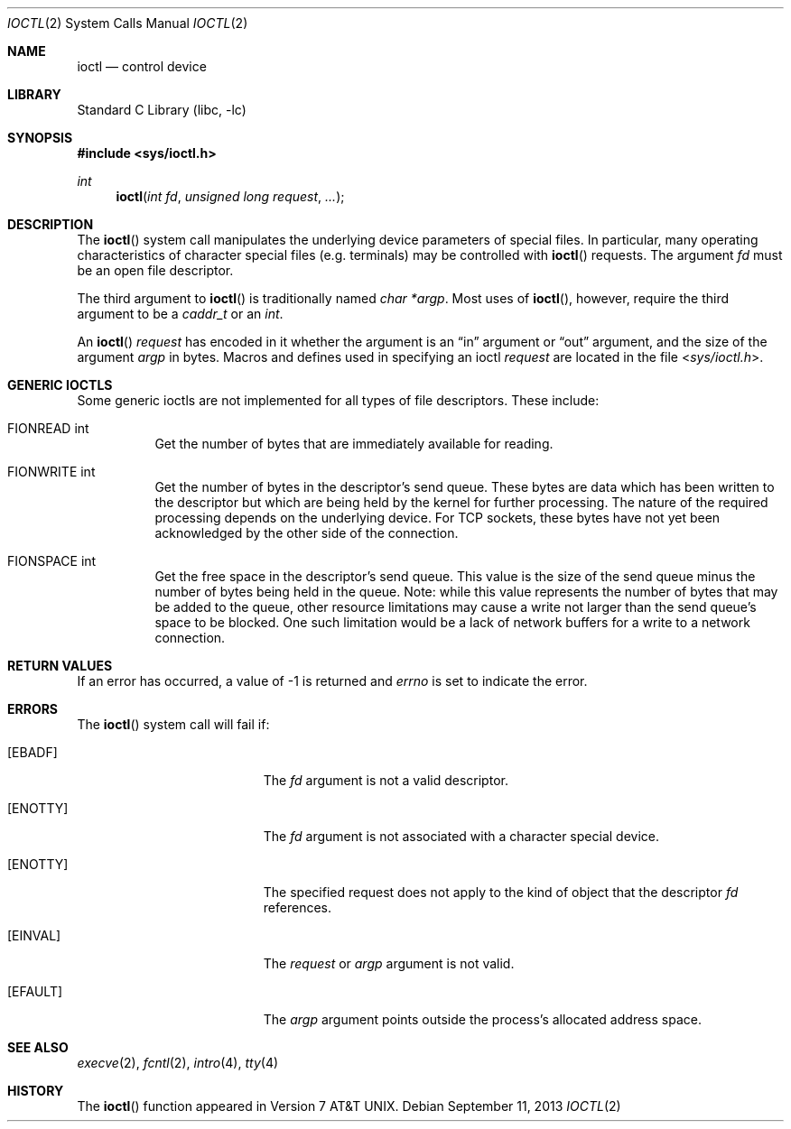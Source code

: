 .\" Copyright (c) 1980, 1991, 1993
.\"	The Regents of the University of California.  All rights reserved.
.\"
.\" Redistribution and use in source and binary forms, with or without
.\" modification, are permitted provided that the following conditions
.\" are met:
.\" 1. Redistributions of source code must retain the above copyright
.\"    notice, this list of conditions and the following disclaimer.
.\" 2. Redistributions in binary form must reproduce the above copyright
.\"    notice, this list of conditions and the following disclaimer in the
.\"    documentation and/or other materials provided with the distribution.
.\" 3. Neither the name of the University nor the names of its contributors
.\"    may be used to endorse or promote products derived from this software
.\"    without specific prior written permission.
.\"
.\" THIS SOFTWARE IS PROVIDED BY THE REGENTS AND CONTRIBUTORS ``AS IS'' AND
.\" ANY EXPRESS OR IMPLIED WARRANTIES, INCLUDING, BUT NOT LIMITED TO, THE
.\" IMPLIED WARRANTIES OF MERCHANTABILITY AND FITNESS FOR A PARTICULAR PURPOSE
.\" ARE DISCLAIMED.  IN NO EVENT SHALL THE REGENTS OR CONTRIBUTORS BE LIABLE
.\" FOR ANY DIRECT, INDIRECT, INCIDENTAL, SPECIAL, EXEMPLARY, OR CONSEQUENTIAL
.\" DAMAGES (INCLUDING, BUT NOT LIMITED TO, PROCUREMENT OF SUBSTITUTE GOODS
.\" OR SERVICES; LOSS OF USE, DATA, OR PROFITS; OR BUSINESS INTERRUPTION)
.\" HOWEVER CAUSED AND ON ANY THEORY OF LIABILITY, WHETHER IN CONTRACT, STRICT
.\" LIABILITY, OR TORT (INCLUDING NEGLIGENCE OR OTHERWISE) ARISING IN ANY WAY
.\" OUT OF THE USE OF THIS SOFTWARE, EVEN IF ADVISED OF THE POSSIBILITY OF
.\" SUCH DAMAGE.
.\"
.\"     @(#)ioctl.2	8.2 (Berkeley) 12/11/93
.\"
.Dd September 11, 2013
.Dt IOCTL 2
.Os
.Sh NAME
.Nm ioctl
.Nd control device
.Sh LIBRARY
.Lb libc
.Sh SYNOPSIS
.In sys/ioctl.h
.Ft int
.Fn ioctl "int fd" "unsigned long request" ...
.Sh DESCRIPTION
The
.Fn ioctl
system call manipulates the underlying device parameters of special files.
In particular, many operating
characteristics of character special files (e.g.\& terminals)
may be controlled with
.Fn ioctl
requests.
The argument
.Fa fd
must be an open file descriptor.
.Pp
The third argument to
.Fn ioctl
is traditionally named
.Va "char *argp" .
Most uses of
.Fn ioctl ,
however, require the third argument to be a
.Vt caddr_t
or an
.Vt int .
.Pp
An
.Fn ioctl
.Fa request
has encoded in it whether the argument is an
.Dq in
argument
or
.Dq out
argument, and the size of the argument
.Fa argp
in bytes.
Macros and defines used in specifying an ioctl
.Fa request
are located in the file
.In sys/ioctl.h .
.Sh GENERIC IOCTLS
Some generic ioctls are not implemented for all types of file
descriptors.
These include:
.Bl -tag -width "xxxxxx"
.It Dv FIONREAD int
Get the number of bytes that are immediately available for reading.
.It Dv FIONWRITE int
Get the number of bytes in the descriptor's send queue.
These bytes are data which has been written to the descriptor but
which are being held by the kernel for further processing.
The nature of the required processing depends on the underlying device.
For TCP sockets, these bytes have not yet been acknowledged by the
other side of the connection.
.It Dv FIONSPACE int
Get the free space in the descriptor's send queue.
This value is the size of the send queue minus the number of bytes
being held in the queue.
Note: while this value represents the number of bytes that may be
added to the queue, other resource limitations may cause a write
not larger than the send queue's space to be blocked.
One such limitation would be a lack of network buffers for a write
to a network connection.
.El
.Sh RETURN VALUES
If an error has occurred, a value of -1 is returned and
.Va errno
is set to indicate the error.
.Sh ERRORS
The
.Fn ioctl
system call
will fail if:
.Bl -tag -width Er
.It Bq Er EBADF
The
.Fa fd
argument
is not a valid descriptor.
.It Bq Er ENOTTY
The
.Fa fd
argument
is not associated with a character
special device.
.It Bq Er ENOTTY
The specified request does not apply to the kind
of object that the descriptor
.Fa fd
references.
.It Bq Er EINVAL
The
.Fa request
or
.Fa argp
argument
is not valid.
.It Bq Er EFAULT
The
.Fa argp
argument
points outside the process's allocated address space.
.El
.Sh SEE ALSO
.Xr execve 2 ,
.Xr fcntl 2 ,
.Xr intro 4 ,
.Xr tty 4
.Sh HISTORY
The
.Fn ioctl
function appeared in
.At v7 .

